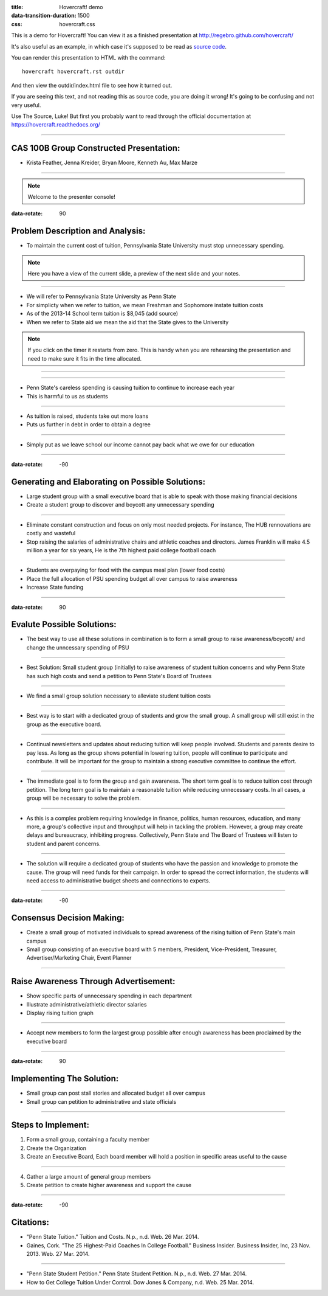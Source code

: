 :title: Hovercraft! demo
:data-transition-duration: 1500
:css: hovercraft.css

This is a demo for Hovercraft! You can view it as a finished presentation
at http://regebro.github.com/hovercraft/


It's also useful as an example, in which case it's supposed to be read as
`source code <../_sources/examples/hovercraft.txt>`_.

You can render this presentation to HTML with the command::

    hovercraft hovercraft.rst outdir
    
And then view the outdir/index.html file to see how it turned out.

If you are seeing this text, and not reading this as source code, you are
doing it wrong! It's going to be confusing and not very useful.

Use The Source, Luke! But first you probably want to read through the
official documentation at https://hovercraft.readthedocs.org/

----

CAS 100B Group Constructed Presentation:
========================================

* Krista Feather, Jenna Kreider, Bryan Moore, Kenneth Au, Max Marze

-----

.. note::

    Welcome to the presenter console!



:data-rotate: 90

Problem Description and Analysis:
=================================

* To maintain the current cost of tuition, Pennsylvania State University must stop unnecessary spending.

.. note::

    Here you have a view of the current slide, a preview of the next slide
    and your notes.

----

* We will refer to Pennsylvania State University as Penn State
* For simplicty when we refer to tuition, we mean Freshman and Sophomore instate tuition costs
* As of the 2013-14 School term tuition is $8,045 (add source)
* When we refer to State aid we mean the aid that the State gives to the University 

.. note::

    If you click on the timer it restarts from zero. This is handy when you
    are rehearsing the presentation and need to make sure it fits in the time
    allocated.

----

.. image:: scatter.png
    :height: 500px
    :width: 600px

----

* Penn State's careless spending is causing tuition to continue to increase each year
* This is harmful to us as students

----

* As tuition is raised, students take out more loans
* Puts us further in debt in order to obtain a degree

----

* Simply put as we leave school our income cannot pay back what we owe for our education

----

:data-rotate: -90

Generating and Elaborating on Possible Solutions:
=================================================

* Large student group with a small executive board that is able to speak with those making financial decisions
* Create a student group to discover and boycott any unnecessary spending

----

* Eliminate constant construction and focus on only most needed projects. For instance, The HUB rennovations are costly and wasteful
* Stop raising the salaries of administrative chairs and athletic coaches and directors. James Franklin will make 4.5 million a year for six years, He is the 7th highest paid college football coach

----

* Students are overpaying for food with the campus meal plan (lower food costs)
* Place the full allocation of PSU spending budget all over campus to raise awareness
* Increase State funding

----

:data-rotate: 90

Evalute Possible Solutions:
===========================

* The best way to use all these solutions in combination is to form a small group to raise awareness/boycott/ and change the unncessary spending of PSU

----

* Best Solution: Small student group (initially) to raise awareness of student tuition concerns and why Penn State has such high costs and send a petition to Penn State's Board of Trustees

----

* We find a small group solution necessary to alleviate student tuition costs

----

* Best way is to start with a dedicated group of students and grow the small group. A small group will still exist in the group as the executive board.

----

* Continual newsletters and updates about reducing tuition will keep people involved. Students and parents desire to pay less. As long as the group shows potential in lowering tuition, people will continue to participate and contribute. It will be important for the group to maintain a strong executive committee to continue the effort.

----

* The immediate goal is to form the group and gain awareness. The short term goal is to reduce tuition cost through petition. The long term goal is to maintain a reasonable tuition while reducing unnecessary costs. In all cases, a group will be necessary to solve the problem.

----

* As this is a complex problem requiring knowledge in finance, politics, human resources, education, and many more, a group's collective input and throughput will help in tackling the problem. However, a group may create delays and bureaucracy, inhibiting progress. Collectively, Penn State and The Board of Trustees will listen to student and parent concerns.

----

* The solution will require a dedicated group of students who have the passion and knowledge to promote the cause. The group will need funds for their campaign. In order to spread the correct information, the students will need access to administrative budget sheets and connections to experts.

----

:data-rotate: -90

Consensus Decision Making:
==========================

* Create a small group of motivated individuals to spread awareness of the rising tuition of Penn State's main campus
* Small group consisting of an executive board with 5 members, President, Vice-President, Treasurer, Advertiser/Marketing Chair, Event Planner

----

Raise Awareness Through Advertisement:
======================================

* Show specific parts of unnecessary spending in each department
* Illustrate administrative/athletic director salaries
* Display rising tuition graph

----

* Accept new members to form the largest group possible after enough awareness has been proclaimed by the executive board

----

:data-rotate: 90

Implementing The Solution:
==========================

* Small group can post stall stories and allocated budget all over campus
* Small group can petition to administrative and state officials

----

Steps to Implement:
===================
1. Form a small group, containing a faculty member
2. Create the Organization
3. Create an Executive Board, Each board member will hold a position in specific areas useful to the cause

----

4. Gather a large amount of general group members
5. Create petition to create higher awareness and support the cause

----

:data-rotate: -90

Citations:
==========

* "Penn State Tuition." Tuition and Costs. N.p., n.d. Web. 26 Mar. 2014.
* Gaines, Cork. "The 25 Highest-Paid Coaches In College Football." Business Insider. Business Insider, Inc, 23 Nov. 2013. Web. 27 Mar. 2014.

----

* "Penn State Student Petition." Penn State Student Petition. N.p., n.d. Web. 27 Mar. 2014.
* How to Get College Tuition Under Control. Dow Jones & Company, n.d. Web. 25 Mar. 2014.
